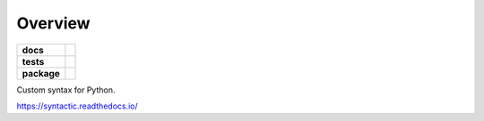 ========
Overview
========

.. start-badges

.. list-table::
    :stub-columns: 1

    * - docs
      - |docs|
    * - tests
      - | |travis|
        | |codecov|
    * - package
      - | |version| |wheel| |supported-versions| |supported-implementations|
        | |commits-since|

.. |docs| image:: https://readthedocs.org/projects/syntactic/badge/?style=flat
    :target: https://readthedocs.org/projects/syntactic
    :alt: Documentation Status


.. |travis| image:: https://travis-ci.org/metatooling/python-syntactic.svg?branch=master
    :alt: Travis-CI Build Status
    :target: https://travis-ci.org/metatooling/python-syntactic

.. |codecov| image:: https://codecov.io/github/metatooling/python-syntactic/coverage.svg?branch=master
    :alt: Coverage Status
    :target: https://codecov.io/github/metatooling/python-syntactic

.. |version| image:: https://img.shields.io/pypi/v/syntactic.svg
    :alt: PyPI Package latest release
    :target: https://pypi.org/pypi/syntactic

.. |commits-since| image:: https://img.shields.io/github/commits-since/metatooling/python-syntactic/v0.1.0.svg
    :alt: Commits since latest release
    :target: https://github.com/metatooling/python-syntactic/compare/v0.1.0...master

.. |wheel| image:: https://img.shields.io/pypi/wheel/syntactic.svg
    :alt: PyPI Wheel
    :target: https://pypi.org/pypi/syntactic

.. |supported-versions| image:: https://img.shields.io/pypi/pyversions/syntactic.svg
    :alt: Supported versions
    :target: https://pypi.org/pypi/syntactic

.. |supported-implementations| image:: https://img.shields.io/pypi/implementation/syntactic.svg
    :alt: Supported implementations
    :target: https://pypi.org/pypi/syntactic


.. end-badges

Custom syntax for Python.



https://syntactic.readthedocs.io/

